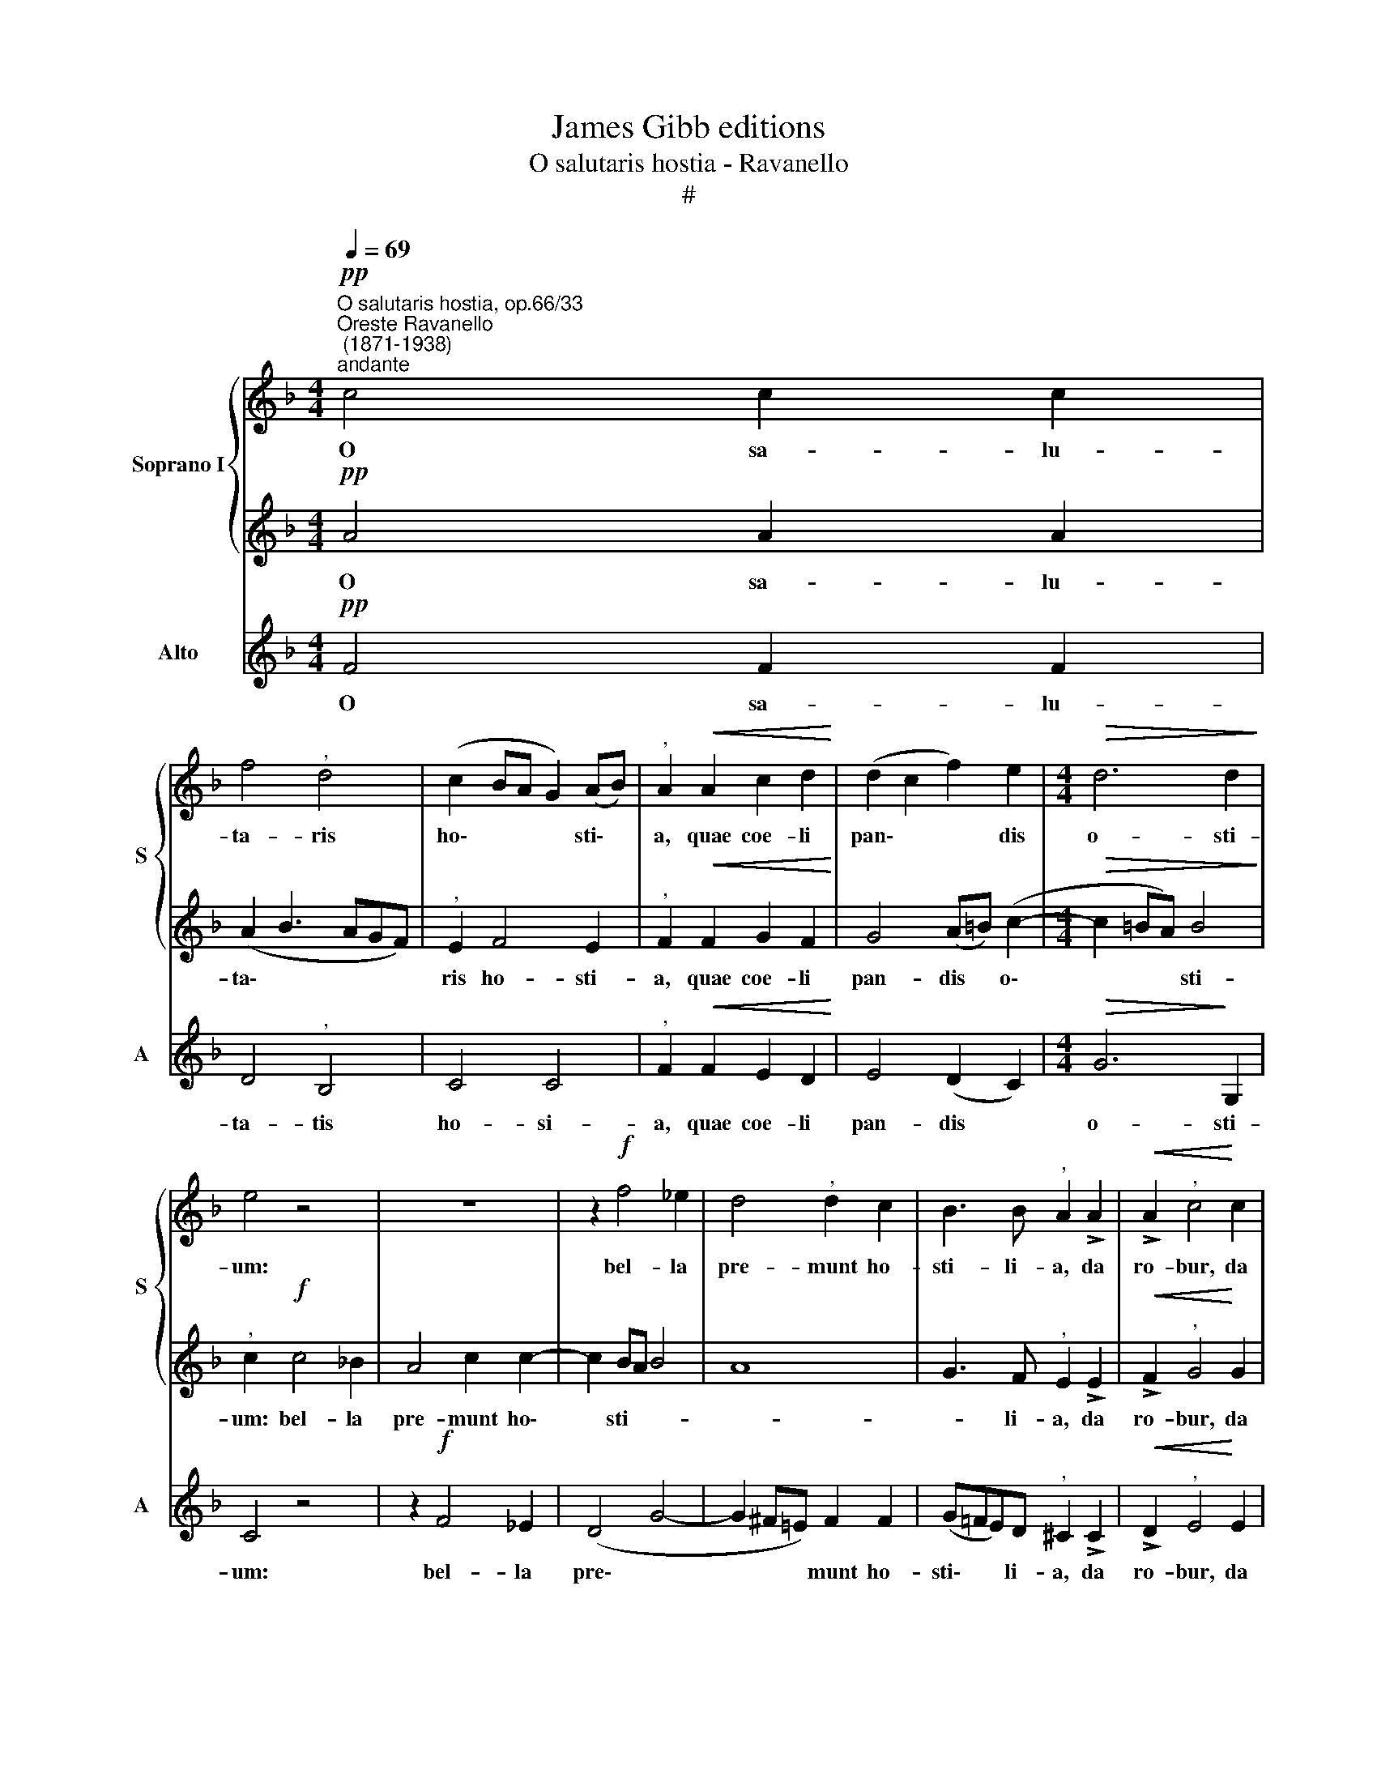 X:1
T:James Gibb editions
T:O salutaris hostia - Ravanello
T:#
%%score { 1 | 2 } 3
L:1/8
Q:1/4=69
M:4/4
K:F
V:1 treble nm="Soprano I" snm="S"
V:2 treble 
V:3 treble nm="Alto" snm="A"
V:1
"^O salutaris hostia, op.66/33""^Oreste Ravanello\n (1871-1938)""^andante"!pp! c4 c2 c2 | %1
w: O sa- lu-|
 f4"^," d4 | (c2 BA G2) (AB) |"^," A2!<(! A2 c2 d2!<)! | (d2 c2 f2) e2 |[M:4/4]!>(! d6 d2!>)! | %6
w: ta- ris|ho\- * * * sti\- *|a, quae coe- li|pan\- * * dis|o- sti-|
 e4 z4 | z8 | z2!f! f4 _e2 | d4"^," d2 c2 | B3 B"^," A2 !>!A2 |!<(! !>!A2"^," c4!<)! c2 | %12
w: um:||bel- la|pre- munt ho-|sti- li- a, da|ro- bur, da|
!f! (c2 f4)"^," c2 |!>(! d4 B4 | A2 GF!>)! G4 | !fermata!F8 |] %16
w: ro\- * bur,|fer au-|xi\- * * li-|um.|
V:2
!pp! A4 A2 A2 | (A2 B3 AGF) |"^," E2 F4 E2 |"^," F2!<(! F2 G2 F2!<)! | G4 (A=B) (c2- | %5
w: O sa- lu-|ta\- * * * *|ris ho- sti-|a, quae coe- li|pan- dis * o\-|
[M:4/4]!>(! c2 =BA) B4!>)! |"^," c2!f! c4 _B2 | A4 c2 c2- | c2 BA B4 | A8 | G3 F"^," E2 !>!E2 | %11
w: * * * sti-|um: bel- la|pre- munt ho\-|* sti- * *||* li- a, da|
!<(! !>!F2"^," G4!<)! G2 |!f! (A2 c4)"^," A2 | F4 F4- | F2 (ED) E4 | !fermata!F8 |] %16
w: ro- bur, da|ro\- * bur,|fer au\-|* xi\- * li-|um.|
V:3
!pp! F4 F2 F2 | D4"^," B,4 | C4 C4 |"^," F2!<(! F2 E2 D2!<)! | E4 (D2 C2) |[M:4/4]!>(! G6!>)! G,2 | %6
w: O sa- lu-|ta- tis|ho- si-|a, quae coe- li|pan- dis *|o- sti-|
 C4 z4 | z2!f! F4 _E2 | (D4 G4- | G2 ^F=E) F2 F2 | (G=FE)D"^," ^C2 !>!C2 | %11
w: um:|bel- la|pre\- *|* * * munt ho-|sti\- * * li- a, da|
!<(! !>!D2"^," E4!<)! E2 |!f! (F2 A4)"^," F2 |!>(! B,4 D4 | C6!>)! C2 | !fermata!F8 |] %16
w: ro- bur, da|ro\- * bur,|fer au-|xi- li-|um.|

